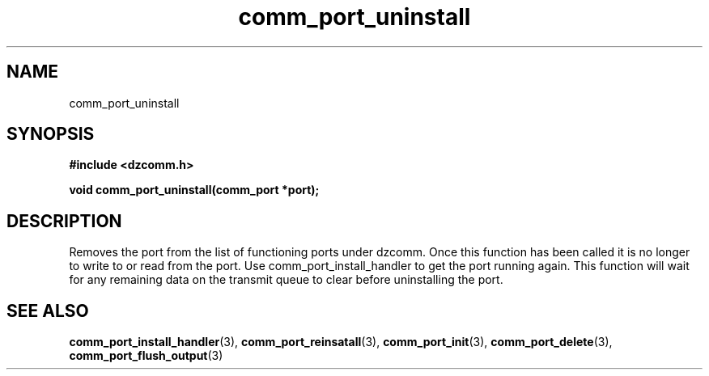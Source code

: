 .\" Generated by the Allegro makedoc utility
.TH comm_port_uninstall 3 "version 0.9.9 (WIP)" "Dzcomm" "Dzcomm manual"
.SH NAME
comm_port_uninstall
.SH SYNOPSIS
.B #include <dzcomm.h>

.B void comm_port_uninstall(comm_port *port);
.SH DESCRIPTION
Removes the port from the list of functioning ports under dzcomm. Once
this function has been called it is no longer to write to or read from
the port. Use comm_port_install_handler to get the port running again.
This function will wait for any remaining data on the transmit queue to
clear before uninstalling the port.

.SH SEE ALSO
.BR comm_port_install_handler (3),
.BR comm_port_reinsatall (3),
.BR comm_port_init (3),
.BR comm_port_delete (3),
.BR comm_port_flush_output (3)
